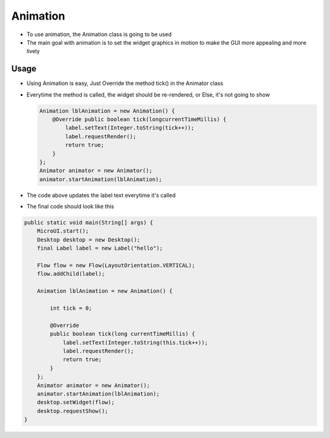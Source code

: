 Animation
=========

-  To use animation, the Animation class is going to be used
-  The main goal with animation is to set the widget graphics in motion
   to make the GUI more appealing and more lively 

Usage
-----

-  Using Animation is easy, Just Override the method tick() in the
   Animator class
-  Everytime the method is called, the widget should be re-rendered, or
   Else, it's not going to show 
   
   .. code:: java 
   
    Animation lblAnimation = new Animation() { 
        @Override public boolean tick(longcurrentTimeMillis) { 
            label.setText(Integer.toString(tick++));
            label.requestRender();
            return true; 
        } 
    };
    Animator animator = new Animator();
    animator.startAnimation(lblAnimation); 

- The code above updates the label text everytime it's called

|image0| 

- The final code should look like this

.. code:: java

    public static void main(String[] args) {
        MicroUI.start();
        Desktop desktop = new Desktop();
        final Label label = new Label("hello");

        Flow flow = new Flow(LayoutOrientation.VERTICAL);
        flow.addChild(label);

        Animation lblAnimation = new Animation() {

            int tick = 0;

            @Override
            public boolean tick(long currentTimeMillis) {
                label.setText(Integer.toString(this.tick++));
                label.requestRender();
                return true;
            }
        };
        Animator animator = new Animator();
        animator.startAnimation(lblAnimation);
        desktop.setWidget(flow);
        desktop.requestShow();
    }

.. |image0| image:: ticking.png
